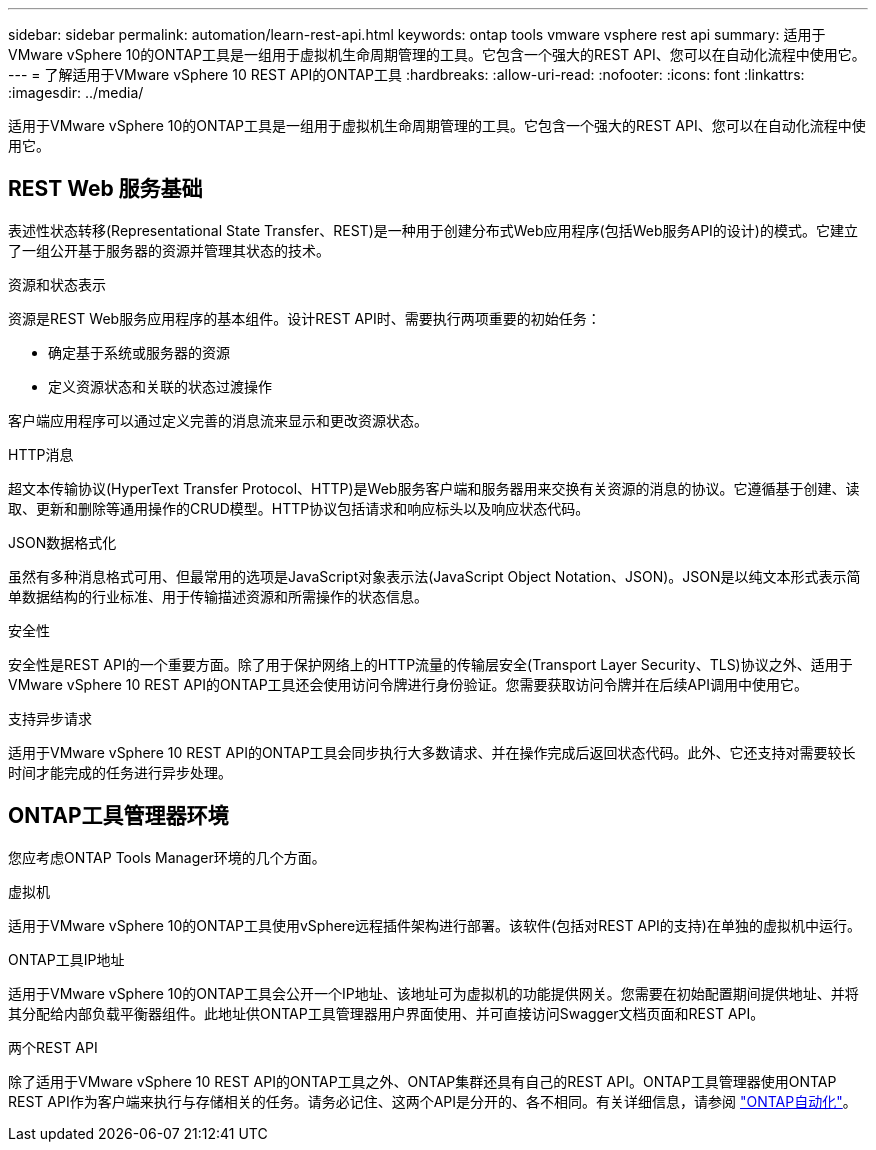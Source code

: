 ---
sidebar: sidebar 
permalink: automation/learn-rest-api.html 
keywords: ontap tools vmware vsphere rest api 
summary: 适用于VMware vSphere 10的ONTAP工具是一组用于虚拟机生命周期管理的工具。它包含一个强大的REST API、您可以在自动化流程中使用它。 
---
= 了解适用于VMware vSphere 10 REST API的ONTAP工具
:hardbreaks:
:allow-uri-read: 
:nofooter: 
:icons: font
:linkattrs: 
:imagesdir: ../media/


[role="lead"]
适用于VMware vSphere 10的ONTAP工具是一组用于虚拟机生命周期管理的工具。它包含一个强大的REST API、您可以在自动化流程中使用它。



== REST Web 服务基础

表述性状态转移(Representational State Transfer、REST)是一种用于创建分布式Web应用程序(包括Web服务API的设计)的模式。它建立了一组公开基于服务器的资源并管理其状态的技术。

.资源和状态表示
资源是REST Web服务应用程序的基本组件。设计REST API时、需要执行两项重要的初始任务：

* 确定基于系统或服务器的资源
* 定义资源状态和关联的状态过渡操作


客户端应用程序可以通过定义完善的消息流来显示和更改资源状态。

.HTTP消息
超文本传输协议(HyperText Transfer Protocol、HTTP)是Web服务客户端和服务器用来交换有关资源的消息的协议。它遵循基于创建、读取、更新和删除等通用操作的CRUD模型。HTTP协议包括请求和响应标头以及响应状态代码。

.JSON数据格式化
虽然有多种消息格式可用、但最常用的选项是JavaScript对象表示法(JavaScript Object Notation、JSON)。JSON是以纯文本形式表示简单数据结构的行业标准、用于传输描述资源和所需操作的状态信息。

.安全性
安全性是REST API的一个重要方面。除了用于保护网络上的HTTP流量的传输层安全(Transport Layer Security、TLS)协议之外、适用于VMware vSphere 10 REST API的ONTAP工具还会使用访问令牌进行身份验证。您需要获取访问令牌并在后续API调用中使用它。

.支持异步请求
适用于VMware vSphere 10 REST API的ONTAP工具会同步执行大多数请求、并在操作完成后返回状态代码。此外、它还支持对需要较长时间才能完成的任务进行异步处理。



== ONTAP工具管理器环境

您应考虑ONTAP Tools Manager环境的几个方面。

.虚拟机
适用于VMware vSphere 10的ONTAP工具使用vSphere远程插件架构进行部署。该软件(包括对REST API的支持)在单独的虚拟机中运行。

.ONTAP工具IP地址
适用于VMware vSphere 10的ONTAP工具会公开一个IP地址、该地址可为虚拟机的功能提供网关。您需要在初始配置期间提供地址、并将其分配给内部负载平衡器组件。此地址供ONTAP工具管理器用户界面使用、并可直接访问Swagger文档页面和REST API。

.两个REST API
除了适用于VMware vSphere 10 REST API的ONTAP工具之外、ONTAP集群还具有自己的REST API。ONTAP工具管理器使用ONTAP REST API作为客户端来执行与存储相关的任务。请务必记住、这两个API是分开的、各不相同。有关详细信息，请参阅 https://docs.netapp.com/us-en/ontap-automation/["ONTAP自动化"^]。
